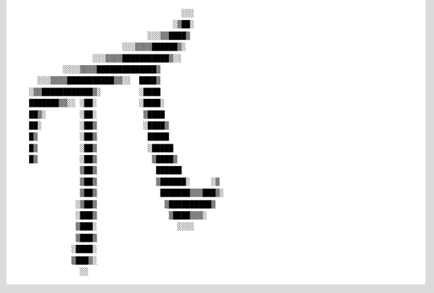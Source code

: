 ::


                                       ░░░
                                     ░▒██░
                               ░░░▒▒████▒
                         ░░░▒▒▒▒██████▒░
                  ░░░▒▒▒▒███████████▒░░
           ░░░░▒▒▒▒██████████████▒
     ░░░▒▒▒▒███████████▒▒░░  ████▒
   ░▒▒████████████▒░         ░████
   ███████▒▒░░ ░██░          ░████░
   ██▒░        ░██░           ▒████
   ██░         ░██▒           ░████▒
   █▒          ░██▒            █████
   █▒          ░██▒            ░█████
   █▒          ░██▒             ▒████▒
               ▒██▒              ██████
               ▒██▒              ▒██████░     ░▒
               ▒██▒               ███████▒▒▒███▒░
              ░▒██▒                ▒██████████▒
              ░███▒                 ▒████▒▒▒░
              ▒███░                   ░░░░
              ▒███▒
             ░████░
             ▒███▒░
               ░░


.. vim:ts=3 sw=4 et

